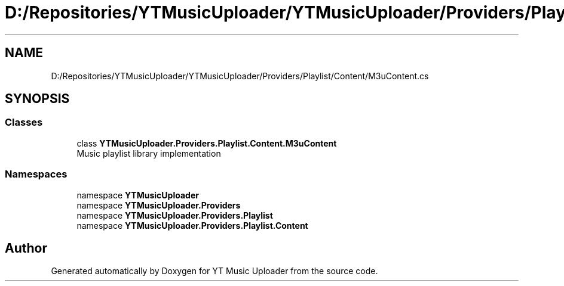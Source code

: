 .TH "D:/Repositories/YTMusicUploader/YTMusicUploader/Providers/Playlist/Content/M3uContent.cs" 3 "Wed May 12 2021" "YT Music Uploader" \" -*- nroff -*-
.ad l
.nh
.SH NAME
D:/Repositories/YTMusicUploader/YTMusicUploader/Providers/Playlist/Content/M3uContent.cs
.SH SYNOPSIS
.br
.PP
.SS "Classes"

.in +1c
.ti -1c
.RI "class \fBYTMusicUploader\&.Providers\&.Playlist\&.Content\&.M3uContent\fP"
.br
.RI "Music playlist library implementation "
.in -1c
.SS "Namespaces"

.in +1c
.ti -1c
.RI "namespace \fBYTMusicUploader\fP"
.br
.ti -1c
.RI "namespace \fBYTMusicUploader\&.Providers\fP"
.br
.ti -1c
.RI "namespace \fBYTMusicUploader\&.Providers\&.Playlist\fP"
.br
.ti -1c
.RI "namespace \fBYTMusicUploader\&.Providers\&.Playlist\&.Content\fP"
.br
.in -1c
.SH "Author"
.PP 
Generated automatically by Doxygen for YT Music Uploader from the source code\&.
